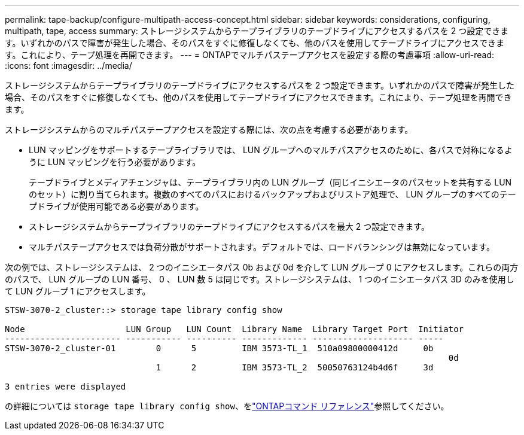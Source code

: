 ---
permalink: tape-backup/configure-multipath-access-concept.html 
sidebar: sidebar 
keywords: considerations, configuring, multipath, tape, access 
summary: ストレージシステムからテープライブラリのテープドライブにアクセスするパスを 2 つ設定できます。いずれかのパスで障害が発生した場合、そのパスをすぐに修復しなくても、他のパスを使用してテープドライブにアクセスできます。これにより、テープ処理を再開できます。 
---
= ONTAPでマルチパステープアクセスを設定する際の考慮事項
:allow-uri-read: 
:icons: font
:imagesdir: ../media/


[role="lead"]
ストレージシステムからテープライブラリのテープドライブにアクセスするパスを 2 つ設定できます。いずれかのパスで障害が発生した場合、そのパスをすぐに修復しなくても、他のパスを使用してテープドライブにアクセスできます。これにより、テープ処理を再開できます。

ストレージシステムからのマルチパステープアクセスを設定する際には、次の点を考慮する必要があります。

* LUN マッピングをサポートするテープライブラリでは、 LUN グループへのマルチパスアクセスのために、各パスで対称になるように LUN マッピングを行う必要があります。
+
テープドライブとメディアチェンジャは、テープライブラリ内の LUN グループ（同じイニシエータのパスセットを共有する LUN のセット）に割り当てられます。複数のすべてのパスにおけるバックアップおよびリストア処理で、 LUN グループのすべてのテープドライブが使用可能である必要があります。

* ストレージシステムからテープライブラリのテープドライブにアクセスするパスを最大 2 つ設定できます。
* マルチパステープアクセスでは負荷分散がサポートされます。デフォルトでは、ロードバランシングは無効になっています。


次の例では、ストレージシステムは、 2 つのイニシエータパス 0b および 0d を介して LUN グループ 0 にアクセスします。これらの両方のパスで、 LUN グループの LUN 番号、 0 、 LUN 数 5 は同じです。ストレージシステムは、 1 つのイニシエータパス 3D のみを使用して LUN グループ 1 にアクセスします。

[listing]
----

STSW-3070-2_cluster::> storage tape library config show

Node                    LUN Group   LUN Count  Library Name  Library Target Port  Initiator
----------------------- ----------- ---------- ------------- -------------------- -----
STSW-3070-2_cluster-01        0      5         IBM 3573-TL_1  510a09800000412d     0b
                                                                                  	0d
                              1      2         IBM 3573-TL_2  50050763124b4d6f     3d

3 entries were displayed
----
の詳細については `storage tape library config show`、をlink:https://docs.netapp.com/us-en/ontap-cli/storage-tape-library-config-show.html["ONTAPコマンド リファレンス"^]参照してください。
